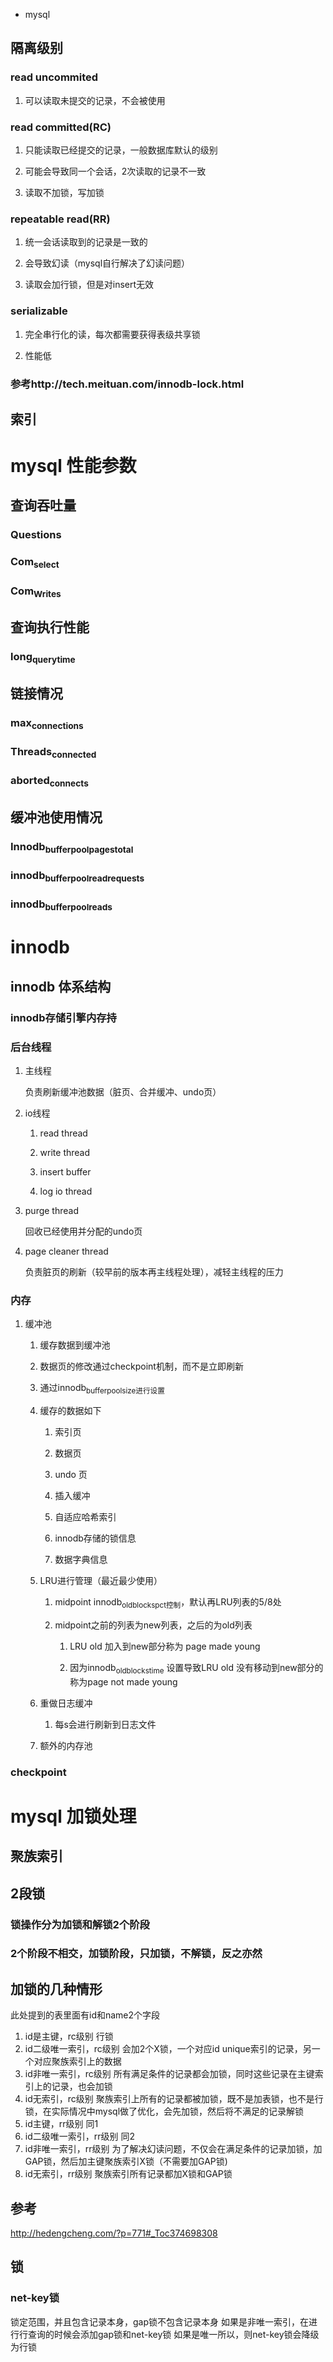  * mysql
** 隔离级别
*** read uncommited
**** 可以读取未提交的记录，不会被使用
*** read committed(RC)
**** 只能读取已经提交的记录，一般数据库默认的级别
**** 可能会导致同一个会话，2次读取的记录不一致
**** 读取不加锁，写加锁
*** repeatable read(RR)
**** 统一会话读取到的记录是一致的
**** 会导致幻读（mysql自行解决了幻读问题）
**** 读取会加行锁，但是对insert无效
*** serializable
**** 完全串行化的读，每次都需要获得表级共享锁
**** 性能低
*** 参考http://tech.meituan.com/innodb-lock.html
** 索引
   
* mysql 性能参数
** 查询吞吐量
*** Questions
*** Com_select
*** Com_Writes
** 查询执行性能
*** long_query_time
** 链接情况
*** max_connections
*** Threads_connected
*** aborted_connects
** 缓冲池使用情况
*** Innodb_buffer_pool_pages_total
*** innodb_buffer_pool_read_requests
*** innodb_buffer_pool_reads
* innodb
** innodb 体系结构
*** innodb存储引擎内存持
*** 后台线程
**** 主线程
     负责刷新缓冲池数据（脏页、合并缓冲、undo页）
**** io线程
***** read thread
***** write thread
***** insert buffer
***** log io thread
**** purge thread
     回收已经使用并分配的undo页
**** page cleaner thread
     负责脏页的刷新（较早前的版本再主线程处理），减轻主线程的压力
*** 内存
**** 缓冲池
***** 缓存数据到缓冲池
***** 数据页的修改通过checkpoint机制，而不是立即刷新
***** 通过innodb_buffer_pool_size进行设置
***** 缓存的数据如下
****** 索引页
****** 数据页
****** undo 页
****** 插入缓冲
****** 自适应哈希索引
****** innodb存储的锁信息
****** 数据字典信息
***** LRU进行管理（最近最少使用）
****** midpoint innodb_old_blocks_pct控制，默认再LRU列表的5/8处
****** midpoint之前的列表为new列表，之后的为old列表
******* LRU old 加入到new部分称为 page made young
******* 因为innodb_old_blocks_time 设置导致LRU old 没有移动到new部分的称为page not made young
***** 重做日志缓冲
****** 每s会进行刷新到日志文件
***** 额外的内存池
*** checkpoint
* mysql 加锁处理
** 聚族索引
** 2段锁
*** 锁操作分为加锁和解锁2个阶段
*** 2个阶段不相交，加锁阶段，只加锁，不解锁，反之亦然
** 加锁的几种情形
    此处提到的表里面有id和name2个字段
    1. id是主键，rc级别
       行锁
    2. id二级唯一索引，rc级别
       会加2个X锁，一个对应id unique索引的记录，另一个对应聚族索引上的数据
    3. id非唯一索引，rc级别
       所有满足条件的记录都会加锁，同时这些记录在主键索引上的记录，也会加锁
    4. id无索引，rc级别
       聚族索引上所有的记录都被加锁，既不是加表锁，也不是行锁，在实际情况中mysql做了优化，会先加锁，然后将不满足的记录解锁
    5. id主键，rr级别
       同1
    6. id二级唯一索引，rr级别
       同2
    7. id非唯一索引，rr级别
       为了解决幻读问题，不仅会在满足条件的记录加锁，加GAP锁，然后加主键聚族索引X锁（不需要加GAP锁)
    8. id无索引，rr级别
       聚族索引所有记录都加X锁和GAP锁
** 参考
    http://hedengcheng.com/?p=771#_Toc374698308 

** 锁
*** net-key锁
    锁定范围，并且包含记录本身，gap锁不包含记录本身
    如果是非唯一索引，在进行行查询的时候会添加gap锁和net-key锁
    如果是唯一所以，则net-key锁会降级为行锁
